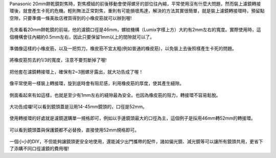 .. title: DIY - 解決20mm餅乾鏡濾鏡轉接環卡死的問題。
.. slug: 20mm_filter
.. date: 20131104 17:15:25
.. tags: 學習與閱讀
.. link: 
.. description: Created at 20131102 14:29:02
.. ===================================Metadata↑================================================
.. 記得加tags: 人生省思,流浪動物,生活日記,學習與閱讀,英文,mathjax,自由的程式人生,書寫人生,理財
.. 記得加slug(無副檔名)，會以slug內容作為檔名(html檔)，同時將對應的內容放到對應的標籤裡。
.. ===================================文章起始↓================================================
.. <body>

Panasonic 20mm餅乾鏡對焦時，對焦模組的前後移動會使得螺牙的部位往內縮，平常使用沒有什麼大問題，然而裝上濾鏡轉接環後，就會產生卡死的危機。輕則無法正常對焦，重則有可能損壞馬達，解決的方法其實很簡單，就是裝上濾鏡轉接環時，預留點空隙，只要準備一條美妝店裡買得到的小橡皮筋就可以辦到喔!

.. figure:: ../../../arch_2013/files_2013/M43/20mm_filter/800/800_01_DSCF6976.JPG
   :target: ../../../arch_2013/files_2013/M43/20mm_filter/800/800_01_DSCF6976.JPG
   :align: center

   先來看看20mm餅乾鏡的前端，他的濾鏡口徑是46mm，螺紋機構（Lumix字樣上方）大約有2mm左右的寬度。實際使用時，這個機構會往內縮約0.5mm左右，因此只要保留1mm以上的間隙就可以了。

.. TEASER_END

.. figure:: ../../../arch_2013/files_2013/M43/20mm_filter/800/800_02_DSCF6978.JPG
   :target: ../../../arch_2013/files_2013/M43/20mm_filter/800/800_02_DSCF6978.JPG
   :align: center

   準備像這樣的小橡皮筋，以及一把剪刀，橡皮筋不宜太粗(例如普通的橡皮筋)，以免裝上去後照樣產生卡死的問題。


.. figure:: ../../../arch_2013/files_2013/M43/20mm_filter/800/800_03_DSCF6979.JPG
   :target: ../../../arch_2013/files_2013/M43/20mm_filter/800/800_03_DSCF6979.JPG
   :align: center

   將橡皮筋剪去約1/3的寬度，注意不要剪斷掉了喔!


.. figure:: ../../../arch_2013/files_2013/M43/20mm_filter/800/800_04_DSCF6980.JPG
   :target: ../../../arch_2013/files_2013/M43/20mm_filter/800/800_04_DSCF6980.JPG
   :align: center

   把他套在濾鏡轉接環上，確保有2~3圈螺牙露出，就大功告成了喔！


.. figure:: ../../../arch_2013/files_2013/M43/20mm_filter/800/800_05_DSCF6977.JPG
   :target: ../../../arch_2013/files_2013/M43/20mm_filter/800/800_05_DSCF6977.JPG
   :align: center

   像平常使用一樣裝上轉接環，旋到底時會有阻尼感，利用橡皮筋的厚度，使其產生縫隙。


.. figure:: ../../../arch_2013/files_2013/M43/20mm_filter/800/800_06_DSCF6984.JPG
   :target: ../../../arch_2013/files_2013/M43/20mm_filter/800/800_06_DSCF6984.JPG
   :align: center

   側面看起來有如這樣，也就是至少有1mm左右的縫隙最為安全。也因為橡皮筋的阻力，轉接環不容易鬆脫。


.. figure:: ../../../arch_2013/files_2013/M43/20mm_filter/800/800_07_DSCF6971.JPG
   :target: ../../../arch_2013/files_2013/M43/20mm_filter/800/800_07_DSCF6971.JPG
   :align: center

   大功告成囉!可以看到鏡頭蓋是沿用14-45mm鏡頭的，口徑是52mm。


.. figure:: ../../../arch_2013/files_2013/M43/20mm_filter/800/800_08_DSCF6972.JPG
   :target: ../../../arch_2013/files_2013/M43/20mm_filter/800/800_08_DSCF6972.JPG
   :align: center

   使用轉接環的好處就是濾鏡選購單一規格即可，例如以手邊鏡頭最大的口徑為主，這個例子是採用46mm轉52mm的轉接環。


.. figure:: ../../../arch_2013/files_2013/M43/20mm_filter/800/800_09_DSCF6973.JPG
   :target: ../../../arch_2013/files_2013/M43/20mm_filter/800/800_09_DSCF6973.JPG
   :align: center

   可以看到鏡頭蓋與保護鏡都不必替換，直接使用52mm規格即可。


一個小小的DIY，不但能夠讓鏡頭更安全地使用，還能減少出門攜帶的配件，諸如偏光鏡、減光鏡等可以讓所有鏡頭共用，更省下了添購不同口徑濾鏡的費用喔!

.. </body>
.. <url>



.. </url>
.. <footnote>



.. </footnote>
.. <citation>



.. </citation>
.. ===================================文章結束↑/語法備忘錄↓====================================
.. 格式1: 粗體(**字串**)  斜體(*字串*)  大字(\ :big:`字串`\ )  小字(\ :small:`字串`\ )
.. 格式2: 上標(\ :sup:`字串`\ )  下標(\ :sub:`字串`\ )  ``去除格式字串``
.. 項目: #. (換行) #.　或是a. (換行) #. 或是I(i). 換行 #.  或是*. -. +. 子項目前面要多空一格
.. 插入teaser分頁: .. TEASER_END
.. 插入latex數學: 段落裡加入\ :math:`latex數學`\ 語法，或獨立行.. math:: (換行) Latex數學
.. 插入figure: .. figure:: 路徑(換):width: 寬度(換):align: left(換):target: 路徑(空行對齊)圖標
.. 插入slides: .. slides:: (空一行) 圖擋路徑1 (換行) 圖擋路徑2 ... (空一行)
.. 插入youtube: ..youtube:: 影片的hash string
.. 插入url: 段落裡加入\ `連結字串`_\  URL區加上對應的.. _連結字串: 網址 (儘量用這個)
.. 插入直接url: \ `連結字串` <網址或路徑>`_ \    (包含< >)
.. 插入footnote: 段落裡加入\ [#]_\ 註腳    註腳區加上對應順序排列.. [#] 註腳內容
.. 插入citation: 段落裡加入\ [引用字串]_\ 名字字串  引用區加上.. [引用字串] 引用內容
.. 插入sidebar: ..sidebar:: (空一行) 內容
.. 插入contents: ..contents:: (換行) :depth: 目錄深入第幾層
.. 插入原始文字區塊: 在段落尾端使用:: (空一行) 內容 (空一行)
.. 插入本機的程式碼: ..listing:: 放在listings目錄裡的程式碼檔名 (讓原始碼跟隨網站) 
.. 插入特定原始碼: ..code::python (或cpp) (換行) :number-lines: (把程式碼行數列出)
.. 插入gist: ..gist:: gist編號 (要先到github的gist裡貼上程式代碼) 
.. ============================================================================================
